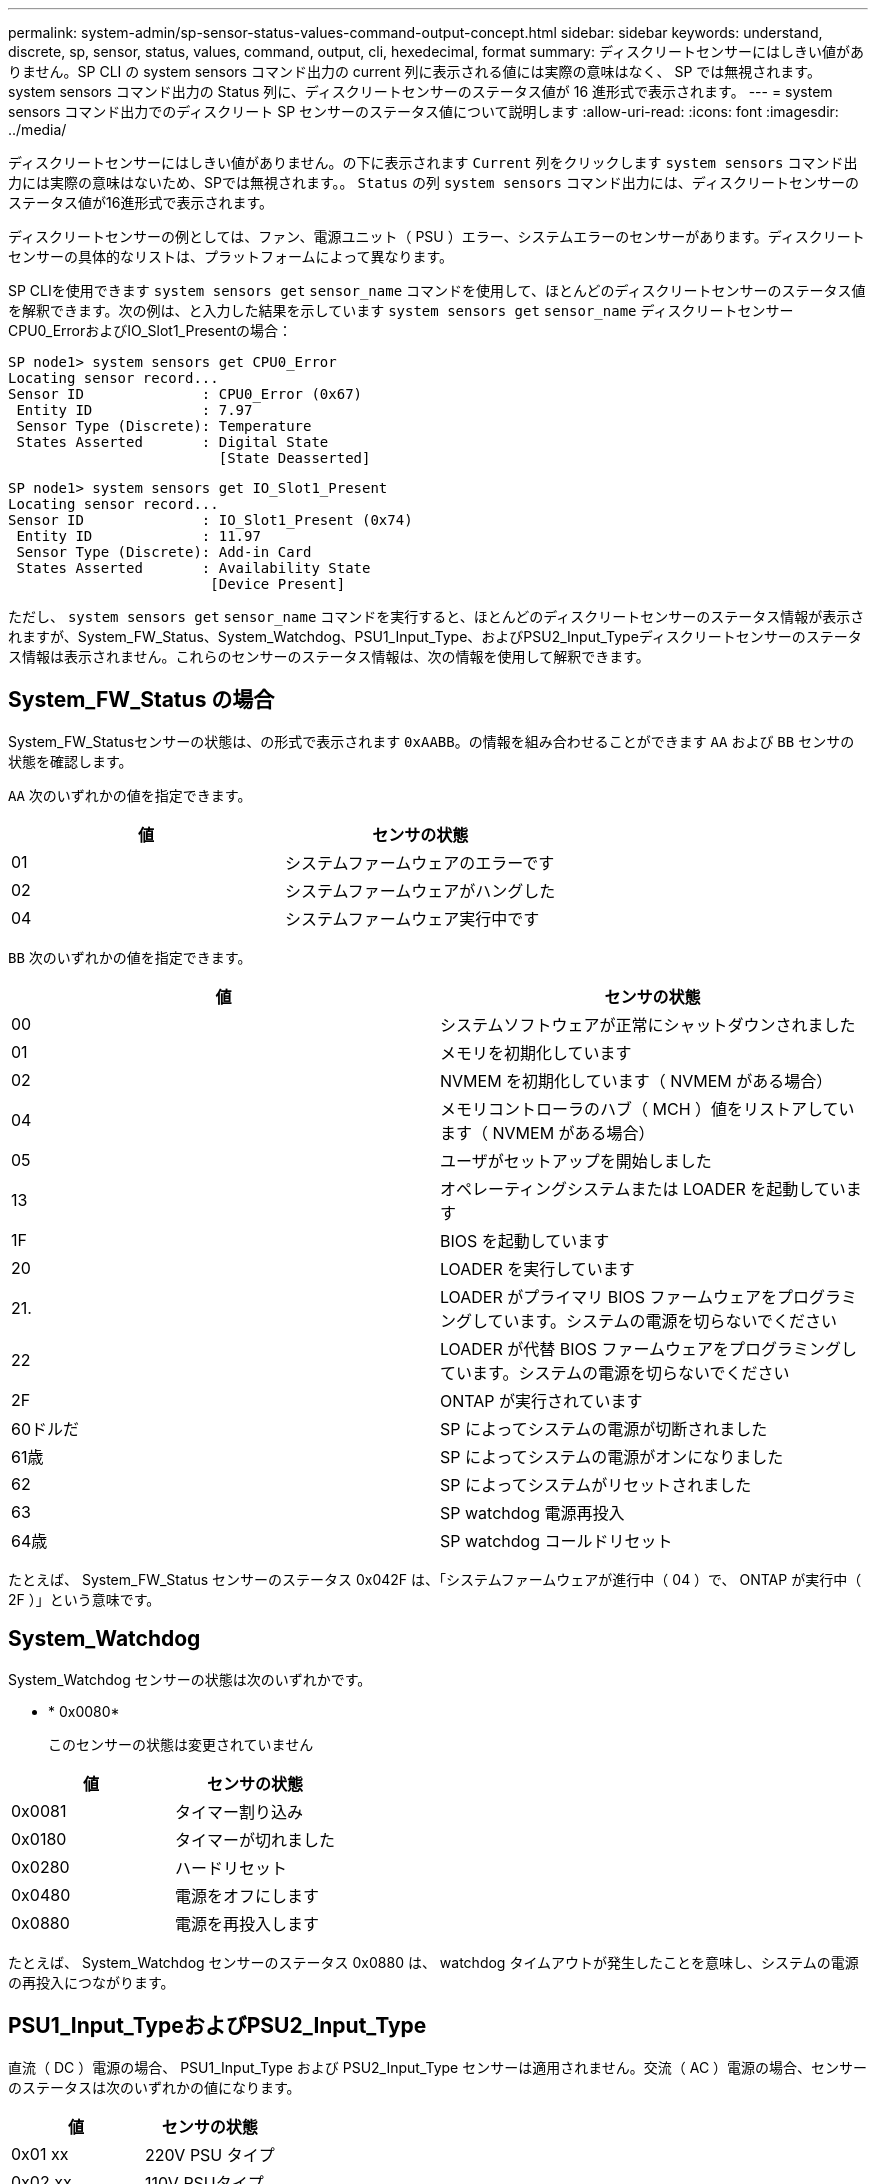 ---
permalink: system-admin/sp-sensor-status-values-command-output-concept.html 
sidebar: sidebar 
keywords: understand, discrete, sp, sensor, status, values, command, output, cli, hexedecimal, format 
summary: ディスクリートセンサーにはしきい値がありません。SP CLI の system sensors コマンド出力の current 列に表示される値には実際の意味はなく、 SP では無視されます。system sensors コマンド出力の Status 列に、ディスクリートセンサーのステータス値が 16 進形式で表示されます。 
---
= system sensors コマンド出力でのディスクリート SP センサーのステータス値について説明します
:allow-uri-read: 
:icons: font
:imagesdir: ../media/


[role="lead"]
ディスクリートセンサーにはしきい値がありません。の下に表示されます `Current` 列をクリックします `system sensors` コマンド出力には実際の意味はないため、SPでは無視されます。。 `Status` の列 `system sensors` コマンド出力には、ディスクリートセンサーのステータス値が16進形式で表示されます。

ディスクリートセンサーの例としては、ファン、電源ユニット（ PSU ）エラー、システムエラーのセンサーがあります。ディスクリートセンサーの具体的なリストは、プラットフォームによって異なります。

SP CLIを使用できます `system sensors get` `sensor_name` コマンドを使用して、ほとんどのディスクリートセンサーのステータス値を解釈できます。次の例は、と入力した結果を示しています `system sensors get` `sensor_name` ディスクリートセンサーCPU0_ErrorおよびIO_Slot1_Presentの場合：

[listing]
----
SP node1> system sensors get CPU0_Error
Locating sensor record...
Sensor ID              : CPU0_Error (0x67)
 Entity ID             : 7.97
 Sensor Type (Discrete): Temperature
 States Asserted       : Digital State
                         [State Deasserted]
----
[listing]
----
SP node1> system sensors get IO_Slot1_Present
Locating sensor record...
Sensor ID              : IO_Slot1_Present (0x74)
 Entity ID             : 11.97
 Sensor Type (Discrete): Add-in Card
 States Asserted       : Availability State
                        [Device Present]
----
ただし、 `system sensors get` `sensor_name` コマンドを実行すると、ほとんどのディスクリートセンサーのステータス情報が表示されますが、System_FW_Status、System_Watchdog、PSU1_Input_Type、およびPSU2_Input_Typeディスクリートセンサーのステータス情報は表示されません。これらのセンサーのステータス情報は、次の情報を使用して解釈できます。



== System_FW_Status の場合

System_FW_Statusセンサーの状態は、の形式で表示されます `0xAABB`。の情報を組み合わせることができます `AA` および `BB` センサの状態を確認します。

`AA` 次のいずれかの値を指定できます。

|===
| 値 | センサの状態 


 a| 
01
 a| 
システムファームウェアのエラーです



 a| 
02
 a| 
システムファームウェアがハングした



 a| 
04
 a| 
システムファームウェア実行中です

|===
`BB` 次のいずれかの値を指定できます。

|===
| 値 | センサの状態 


 a| 
00
 a| 
システムソフトウェアが正常にシャットダウンされました



 a| 
01
 a| 
メモリを初期化しています



 a| 
02
 a| 
NVMEM を初期化しています（ NVMEM がある場合）



 a| 
04
 a| 
メモリコントローラのハブ（ MCH ）値をリストアしています（ NVMEM がある場合）



 a| 
05
 a| 
ユーザがセットアップを開始しました



 a| 
13
 a| 
オペレーティングシステムまたは LOADER を起動しています



 a| 
1F
 a| 
BIOS を起動しています



 a| 
20
 a| 
LOADER を実行しています



 a| 
21.
 a| 
LOADER がプライマリ BIOS ファームウェアをプログラミングしています。システムの電源を切らないでください



 a| 
22
 a| 
LOADER が代替 BIOS ファームウェアをプログラミングしています。システムの電源を切らないでください



 a| 
2F
 a| 
ONTAP が実行されています



 a| 
60ドルだ
 a| 
SP によってシステムの電源が切断されました



 a| 
61歳
 a| 
SP によってシステムの電源がオンになりました



 a| 
62
 a| 
SP によってシステムがリセットされました



 a| 
63
 a| 
SP watchdog 電源再投入



 a| 
64歳
 a| 
SP watchdog コールドリセット

|===
たとえば、 System_FW_Status センサーのステータス 0x042F は、「システムファームウェアが進行中（ 04 ）で、 ONTAP が実行中（ 2F ）」という意味です。



== System_Watchdog

System_Watchdog センサーの状態は次のいずれかです。

* * 0x0080*
+
このセンサーの状態は変更されていません



|===
| 値 | センサの状態 


 a| 
0x0081
 a| 
タイマー割り込み



 a| 
0x0180
 a| 
タイマーが切れました



 a| 
0x0280
 a| 
ハードリセット



 a| 
0x0480
 a| 
電源をオフにします



 a| 
0x0880
 a| 
電源を再投入します

|===
たとえば、 System_Watchdog センサーのステータス 0x0880 は、 watchdog タイムアウトが発生したことを意味し、システムの電源の再投入につながります。



== PSU1_Input_TypeおよびPSU2_Input_Type

直流（ DC ）電源の場合、 PSU1_Input_Type および PSU2_Input_Type センサーは適用されません。交流（ AC ）電源の場合、センサーのステータスは次のいずれかの値になります。

|===
| 値 | センサの状態 


 a| 
0x01 xx
 a| 
220V PSU タイプ



 a| 
0x02 xx
 a| 
110V PSUタイプ

|===
たとえば、 PSU1_Input_Type センサーのステータス 0x0280 は、 PSU タイプが 110V であるとセンサーが報告していることを意味します。
